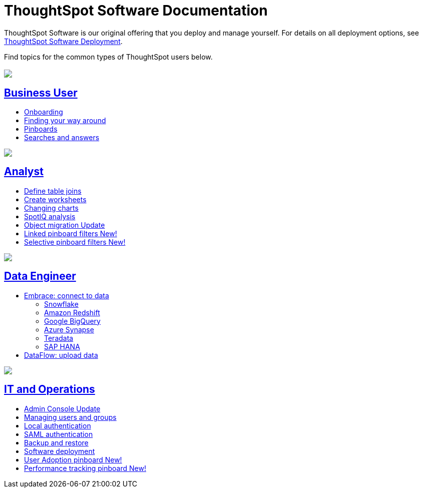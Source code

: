 = ThoughtSpot Software Documentation
:page-layout: home-branch

ThoughtSpot Software is our original offering that you deploy and manage yourself. For details on all deployment options, see xref:deployment-sw.adoc[ThoughtSpot Software Deployment].

Find topics for the common types of ThoughtSpot users below.

[.conceal-title]
== {empty}
++++
<div class="columns">
  <div class="box">
    <img src="_images/persona-business-user.png">
    <h2>
      <a href="https://docs.thoughtspot.com/software/6.3/business-user.html">Business User</a>
    </h2>
    <ul>
      <li><a href="https://docs.thoughtspot.com/software/6.3/onboarding.html">Onboarding</a></li>
      <li><a href="https://docs.thoughtspot.com/software/6.3/navigating-thoughtspot.html">Finding your way around</a></li>
      <li><a href="https://docs.thoughtspot.com/software/6.3/pinboards.html">Pinboards</a></li>
      <li><a href="https://docs.thoughtspot.com/software/6.3/search.html">Searches and answers</a></li>
    </ul>
    </div>
  <div class="box">
    <img src="_images/persona-analyst.png">
    <h2>
      <a href="https://docs.thoughtspot.com/software/6.3/analyst.html">Analyst</a>
    </h2>
 <ul>
      <li><a href="https://docs.thoughtspot.com/software/6.3/relationship-create.html">Define table joins</a></li>
      <li><a href="https://docs.thoughtspot.com/software/6.3/worksheets.html">Create worksheets</a></li>
      <li><a href="https://docs.thoughtspot.com/software/6.3/chart-change.html">Changing charts</a></li>
      <li><a href="https://docs.thoughtspot.com/software/6.3/spotiq.html">SpotIQ analysis</a></li>
      <li><a href="https://docs.thoughtspot.com/software/6.3/scriptability.html">Object migration <span class="badge badge-update">Update</span></a></li>
      <li><a href="https://docs.thoughtspot.com/software/6.3/pinboard-filters-linked.html">Linked pinboard filters <span class="badge badge-new">New!</span></a></li>
      <li><a href="https://docs.thoughtspot.com/software/6.3/pinboard-filters-selective.html">Selective pinboard filters <span class="badge badge-new">New!</span></a></li>
    </ul>
    </div>
  <div class="box">
    <img src="_images/persona-data-engineer.png">
    <h2>
      <a href="https://docs.thoughtspot.com/software/6.3/data-engineer.html">Data Engineer</a>
    </h2>
    <ul>
      <li><a href="https://docs.thoughtspot.com/software/6.3/embrace.html">Embrace: connect to data</a>
      <ul>
        <li><a href="https://docs.thoughtspot.com/software/6.3/embrace-snowflake.html">Snowflake</a></li>
        <li><a href="https://docs.thoughtspot.com/software/6.3/embrace-redshift.html">Amazon Redshift</a></li>
        <li><a href="https://docs.thoughtspot.com/software/6.3/embrace-gbq.html">Google BigQuery</a></li>
        <li><a href="https://docs.thoughtspot.com/software/6.3/embrace-synapse.html">Azure Synapse</a></li>
        <li><a href="https://docs.thoughtspot.com/software/6.3/embrace-teradata.html">Teradata</a></li>
        <li><a href="https://docs.thoughtspot.com/software/6.3/embrace-hana.html">SAP HANA</a></li>
      </ul></li>
      <li><a href="https://docs.thoughtspot.com/software/6.3/dataflow.html">DataFlow: upload data</a></li>
    </ul>
    </div>
   <div class="box">
     <img src="_images/persona-it-ops.png">
     <h2>
       <a href="https://docs.thoughtspot.com/software/6.3/it-ops.html">IT and Operations
     </h2>
       <ul>
      <li><a href="https://docs.thoughtspot.com/software/6.3/admin-portal.html">Admin Console <span class="badge badge-update">Update</span></a></li>
       <li><a href="https://docs.thoughtspot.com/software/6.3/users-groups.html">Managing users and groups</a></li>
    <li><a href="https://docs.thoughtspot.com/software/6.3/internal-auth.html">Local authentication</a></li>
    <li><a href="https://docs.thoughtspot.com/software/6.3/saml.html">SAML authentication</a></li>
       <li><a href="https://docs.thoughtspot.com/software/6.3/backup-strategy.html">Backup and restore</a></li>
       <li><a href="https://docs.thoughtspot.com/software/6.3/deployment-sw.html ">Software deployment</a></li>
<li><a href="https://docs.thoughtspot.com/software/6.3/admin-portal-user-adoption-pinboard.html">User Adoption pinboard <span class="badge badge-new">New!</span> </a></li>
<li><a href="https://docs.thoughtspot.com/software/6.3/performance-tracking.html">Performance tracking pinboard <span class="badge badge-new">New!</span> </a></li>
     </ul>
     </div>
  </div>
++++
